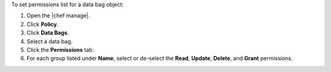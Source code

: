 .. The contents of this file may be included in multiple topics (using the includes directive).
.. The contents of this file should be modified in a way that preserves its ability to appear in multiple topics.


To set permissions list for a data bag object:

#. Open the |chef manage|.
#. Click **Policy**.
#. Click **Data Bags**.
#. Select a data bag.
#. Click the **Permissions** tab.
#. For each group listed under **Name**, select or de-select the **Read**, **Update**, **Delete**, and **Grant** permissions.